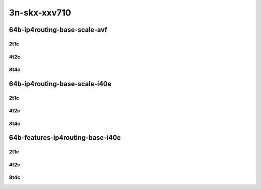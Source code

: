 3n-skx-xxv710
-------------

64b-ip4routing-base-scale-avf
`````````````````````````````

..
    25ge2p1xxv710-avf-dot1q-ip4base-mrr
    25ge2p1xxv710-avf-ethip4-ip4base-mrr
    25ge2p1xxv710-avf-ethip4-ip4scale20k-mrr
    25ge2p1xxv710-avf-ethip4-ip4scale200k-mrr
    25ge2p1xxv710-avf-ethip4-ip4scale2m-mrr

2t1c
::::

.. raw:: html

    <a name="64b-2t1c-base-avf"></a>
    <a name="64b-2t1c-scale-avf"></a>
    <center>
    Links to builds:
    <a href="https://packagecloud.io/app/fdio/master/search?dist=ubuntu%2Fbionic" target="_blank">vpp-ref</a>,
    <a href="https://jenkins.fd.io/view/csit/job/csit-vpp-perf-mrr-daily-master-3n-skx" target="_blank">csit-ref</a>
    <iframe width="1100" height="800" frameborder="0" scrolling="no" src="../_static/vpp/3n-skx-xxv710-64b-2t1c-ip4-base-scale-avf.html"></iframe>
    <p><br></p>
    </center>

4t2c
::::

.. raw:: html

    <a name="64b-4t2c-base-avf"></a>
    <a name="64b-4t2c-scale-avf"></a>
    <center>
    Links to builds:
    <a href="https://packagecloud.io/app/fdio/master/search?dist=ubuntu%2Fbionic" target="_blank">vpp-ref</a>,
    <a href="https://jenkins.fd.io/view/csit/job/csit-vpp-perf-mrr-daily-master-3n-skx" target="_blank">csit-ref</a>
    <iframe width="1100" height="800" frameborder="0" scrolling="no" src="../_static/vpp/3n-skx-xxv710-64b-4t2c-ip4-base-scale-avf.html"></iframe>
    <p><br></p>
    </center>

8t4c
::::

.. raw:: html

    <a name="64b-8t4c-base-avf"></a>
    <a name="64b-8t4c-scale-avf"></a>
    <center>
    Links to builds:
    <a href="https://packagecloud.io/app/fdio/master/search?dist=ubuntu%2Fbionic" target="_blank">vpp-ref</a>,
    <a href="https://jenkins.fd.io/view/csit/job/csit-vpp-perf-mrr-daily-master-3n-skx" target="_blank">csit-ref</a>
    <iframe width="1100" height="800" frameborder="0" scrolling="no" src="../_static/vpp/3n-skx-xxv710-64b-8t4c-ip4-base-scale-avf.html"></iframe>
    <p><br></p>
    </center>

64b-ip4routing-base-scale-i40e
``````````````````````````````

..
    25ge2p1xxv710-dot1q-ip4base-mrr
    25ge2p1xxv710-ethip4-ip4base-mrr
    25ge2p1xxv710-ethip4-ip4scale20k-mrr
    25ge2p1xxv710-ethip4-ip4scale200k-mrr
    25ge2p1xxv710-ethip4-ip4scale2m-mrr

2t1c
::::

.. raw:: html

    <a name="64b-2t1c-base-i40e"></a>
    <a name="64b-2t1c-scale-i40e"></a>
    <center>
    Links to builds:
    <a href="https://packagecloud.io/app/fdio/master/search?dist=ubuntu%2Fbionic" target="_blank">vpp-ref</a>,
    <a href="https://jenkins.fd.io/view/csit/job/csit-vpp-perf-mrr-daily-master-3n-skx" target="_blank">csit-ref</a>
    <iframe width="1100" height="800" frameborder="0" scrolling="no" src="../_static/vpp/3n-skx-xxv710-64b-2t1c-ip4-base-scale-i40e.html"></iframe>
    <p><br></p>
    </center>

4t2c
::::

.. raw:: html

    <a name="64b-4t2c-base-i40e"></a>
    <a name="64b-4t2c-scale-i40e"></a>
    <center>
    Links to builds:
    <a href="https://packagecloud.io/app/fdio/master/search?dist=ubuntu%2Fbionic" target="_blank">vpp-ref</a>,
    <a href="https://jenkins.fd.io/view/csit/job/csit-vpp-perf-mrr-daily-master-3n-skx" target="_blank">csit-ref</a>
    <iframe width="1100" height="800" frameborder="0" scrolling="no" src="../_static/vpp/3n-skx-xxv710-64b-4t2c-ip4-base-scale-i40e.html"></iframe>
    <p><br></p>
    </center>

8t4c
::::

.. raw:: html

    <a name="64b-8t4c-base-i40e"></a>
    <a name="64b-8t4c-scale-i40e"></a>
    <center>
    Links to builds:
    <a href="https://packagecloud.io/app/fdio/master/search?dist=ubuntu%2Fbionic" target="_blank">vpp-ref</a>,
    <a href="https://jenkins.fd.io/view/csit/job/csit-vpp-perf-mrr-daily-master-3n-skx" target="_blank">csit-ref</a>
    <iframe width="1100" height="800" frameborder="0" scrolling="no" src="../_static/vpp/3n-skx-xxv710-64b-8t4c-ip4-base-scale-i40e.html"></iframe>
    <p><br></p>
    </center>

64b-features-ip4routing-base-i40e
`````````````````````````````````

..
    25ge2p1xxv710-ethip4-ip4base-mrr
    25ge2p1xxv710-ethip4udp-ip4base-iacl50sf-10kflows-mrr
    25ge2p1xxv710-ethip4udp-ip4base-iacl50sl-10kflows-mrr
    25ge2p1xxv710-ethip4udp-ip4base-oacl50sf-10kflows-mrr
    25ge2p1xxv710-ethip4udp-ip4base-oacl50sl-10kflows-mrr
    25ge2p1xxv710-ethip4udp-ip4base-nat44-mrr

2t1c
::::

.. raw:: html

    <a name="64b-2t1c-features-i40e"></a>
    <center>
    Links to builds:
    <a href="https://packagecloud.io/app/fdio/master/search?dist=ubuntu%2Fbionic" target="_blank">vpp-ref</a>,
    <a href="https://jenkins.fd.io/view/csit/job/csit-vpp-perf-mrr-daily-master-3n-skx" target="_blank">csit-ref</a>
    <iframe width="1100" height="800" frameborder="0" scrolling="no" src="../_static/vpp/3n-skx-xxv710-64b-2t1c-ip4-features-i40e.html"></iframe>
    <p><br></p>
    </center>

4t2c
::::

.. raw:: html

    <a name="64b-4t2c-features-i40e"></a>
    <center>
    Links to builds:
    <a href="https://packagecloud.io/app/fdio/master/search?dist=ubuntu%2Fbionic" target="_blank">vpp-ref</a>,
    <a href="https://jenkins.fd.io/view/csit/job/csit-vpp-perf-mrr-daily-master-3n-skx" target="_blank">csit-ref</a>
    <iframe width="1100" height="800" frameborder="0" scrolling="no" src="../_static/vpp/3n-skx-xxv710-64b-4t2c-ip4-features-i40e.html"></iframe>
    <p><br></p>
    </center>

8t4c
::::

.. raw:: html

    <a name="64b-8t4c-features-i40e"></a>
    <center>
    Links to builds:
    <a href="https://packagecloud.io/app/fdio/master/search?dist=ubuntu%2Fbionic" target="_blank">vpp-ref</a>,
    <a href="https://jenkins.fd.io/view/csit/job/csit-vpp-perf-mrr-daily-master-3n-skx" target="_blank">csit-ref</a>
    <iframe width="1100" height="800" frameborder="0" scrolling="no" src="../_static/vpp/3n-skx-xxv710-64b-8t4c-ip4-features-i40e.html"></iframe>
    <p><br></p>
    </center>
